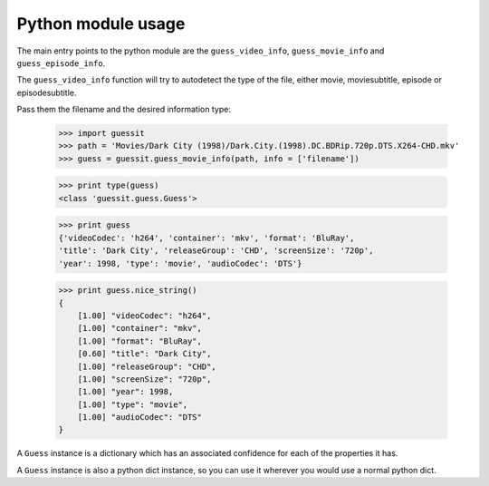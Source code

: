 .. _python:


Python module usage
===================

The main entry points to the python module are the ``guess_video_info``,
``guess_movie_info`` and ``guess_episode_info``.

The ``guess_video_info`` function will try to autodetect the type of the
file, either movie, moviesubtitle, episode or episodesubtitle.

Pass them the filename and the desired information type:

    >>> import guessit
    >>> path = 'Movies/Dark City (1998)/Dark.City.(1998).DC.BDRip.720p.DTS.X264-CHD.mkv'
    >>> guess = guessit.guess_movie_info(path, info = ['filename'])

    >>> print type(guess)
    <class 'guessit.guess.Guess'>

    >>> print guess
    {'videoCodec': 'h264', 'container': 'mkv', 'format': 'BluRay',
    'title': 'Dark City', 'releaseGroup': 'CHD', 'screenSize': '720p',
    'year': 1998, 'type': 'movie', 'audioCodec': 'DTS'}

    >>> print guess.nice_string()
    {
        [1.00] "videoCodec": "h264",
        [1.00] "container": "mkv",
        [1.00] "format": "BluRay",
        [0.60] "title": "Dark City",
        [1.00] "releaseGroup": "CHD",
        [1.00] "screenSize": "720p",
        [1.00] "year": 1998,
        [1.00] "type": "movie",
        [1.00] "audioCodec": "DTS"
    }

A ``Guess`` instance is a dictionary which has an associated confidence
for each of the properties it has.

A ``Guess`` instance is also a python dict instance, so you can use it
wherever you would use a normal python dict.


